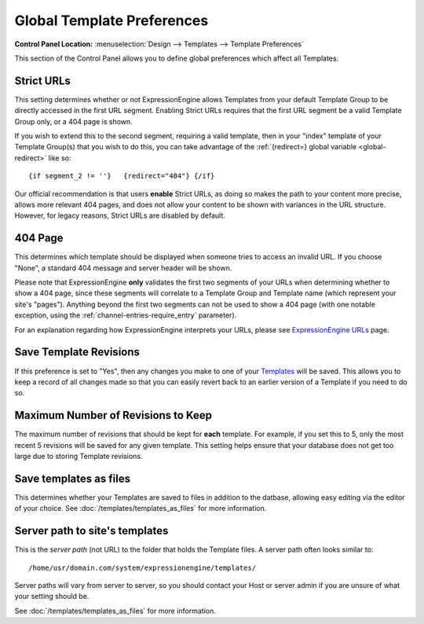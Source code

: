 Global Template Preferences
===========================

.. rst-class:: cp-path

**Control Panel Location:** :menuselection:`Design --> Templates --> Template Preferences`

This section of the Control Panel allows you to define global
preferences which affect all Templates.

|Global Template Preferences|


Strict URLs
~~~~~~~~~~~

This setting determines whether or not ExpressionEngine allows Templates
from your default Template Group to be directly accessed in the first
URL segment. Enabling Strict URLs requires that the first URL segment be
a valid Template Group only, or a 404 page is shown.

If you wish to extend this to the second segment, requiring a valid
template, then in your "index" template of your Template Group(s) that
you wish to do this, you can take advantage of the :ref:`{redirect=} global
variable <global-redirect>` like so::

	{if segment_2 != ''}   {redirect="404"} {/if}

Our official recommendation is that users **enable** Strict URLs, as
doing so makes the path to your content more precise, allows more
relevant 404 pages, and does not allow your content to be shown with
variances in the URL structure. However, for legacy reasons, Strict URLs
are disabled by default.

404 Page
~~~~~~~~

This determines which template should be displayed when someone tries to
access an invalid URL. If you choose "None", a standard 404 message and
server header will be shown.

Please note that ExpressionEngine **only** validates the first two
segments of your URLs when determining whether to show a 404 page, since
these segments will correlate to a Template Group and Template name
(which represent your site's "pages"). Anything beyond the first two
segments can not be used to show a 404 page (with one notable exception,
using the :ref:`channel-entries-require_entry` parameter).

For an explanation regarding how ExpressionEngine interprets your URLs,
please see `ExpressionEngine URLs <../../../general/urls.html>`_ page.

Save Template Revisions
~~~~~~~~~~~~~~~~~~~~~~~

If this preference is set to "Yes", then any changes you make to one of
your `Templates <edit_template.html>`_ will be saved. This allows you to
keep a record of all changes made so that you can easily revert back to
an earlier version of a Template if you need to do so.

Maximum Number of Revisions to Keep
~~~~~~~~~~~~~~~~~~~~~~~~~~~~~~~~~~~

The maximum number of revisions that should be kept for **each**
template. For example, if you set this to 5, only the most recent 5
revisions will be saved for any given template. This setting helps
ensure that your database does not get too large due to storing Template
revisions.

Save templates as files
~~~~~~~~~~~~~~~~~~~~~~~

This determines whether your Templates are saved to files
in addition to the datbase, allowing easy editing via the
editor of your choice. See :doc:`/templates/templates_as_files` for
more information.

Server path to site's templates
~~~~~~~~~~~~~~~~~~~~~~~~~~~~~~~

This is the *server path* (not URL) to the folder that holds the
Template files. A server path often looks similar to::

	/home/usr/domain.com/system/expressionengine/templates/

Server paths will vary from server to server, so you should contact your
Host or server admin if you are unsure of what your setting should be.

See :doc:`/templates/templates_as_files` for more information.

.. |Global Template Preferences| image:: ../../../images/global_template_preferences.png
